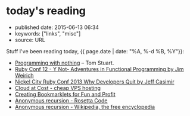 * today's reading
  :PROPERTIES:
  :CUSTOM_ID: todays-reading
  :END:

- published date: 2015-06-13 06:34
- keywords: ["links", "misc"]
- source: URL

Stuff I've been reading today, {{ page.date | date: "%A, %-d %B, %Y"}}:

- [[http://codon.com/programming-with-nothing][Programming with nothing]] -- Tom Stuart.
- [[https://www.youtube.com/watch?v=FITJMJjASUs][Ruby Conf 12 - Y Not- Adventures in Functional Programming by Jim Weirich]]
- [[https://www.youtube.com/watch?v=JgEgtKKAabg][Nickel City Ruby Conf 2013 Why Developers Quit by Jeff Casimir]]
- [[http://cloudatcost.com/][Cloud at Cost - cheap VPS hosting]]
- [[http://blog.teamtreehouse.com/creating-bookmarklets-for-fun-and-profit][Creating Bookmarklets for Fun and Profit]]
- [[http://rosettacode.org/wiki/Anonymous_recursion#Ruby][Anonymous recursion - Rosetta Code]]
- [[https://en.wikipedia.org/wiki/Anonymous_recursion][Anonymous recursion - Wikipedia, the free encyclopedia]]
